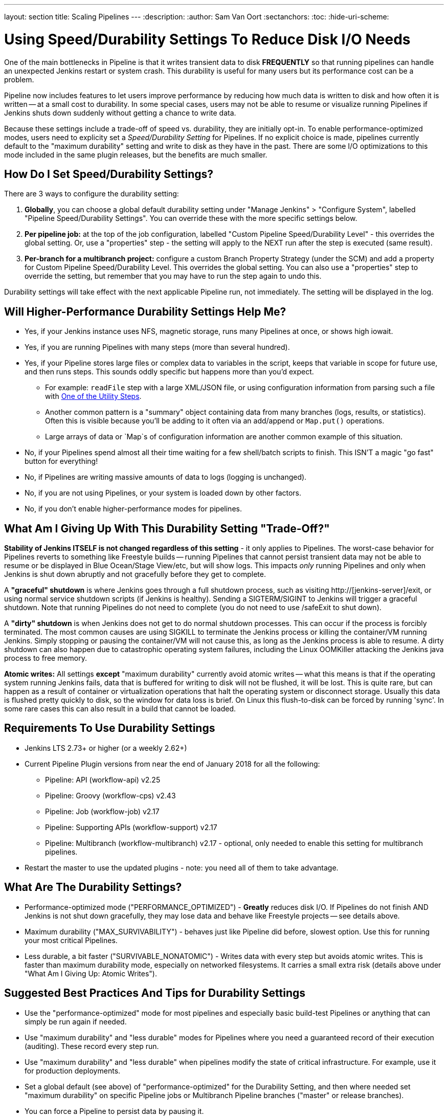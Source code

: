 ---
layout: section
title: Scaling Pipelines
---
:description:
:author: Sam Van Oort
:sectanchors:
:toc:
:hide-uri-scheme:


= Using Speed/Durability Settings To Reduce Disk I/O Needs

One of the main bottlenecks in Pipeline is that it writes transient data to disk *FREQUENTLY* so that running pipelines can handle an unexpected Jenkins restart or system crash. This durability is useful for many users but its performance cost can be a problem. 

Pipeline now includes features to let users improve performance by reducing how much data is written to disk and how often it is written -- at a small cost to durability.  In some special cases, users may not be able to resume or visualize running Pipelines if Jenkins shuts down suddenly without getting a chance to write data. 

Because these settings include a trade-off of speed vs. durability, they are initially opt-in.  To enable performance-optimized modes, users need to explicity set a _Speed/Durability Setting_ for Pipelines.  If no explicit choice is made, pipelines currently default to the "maximum durability" setting and write to disk as they have in the past.  There are some I/O optimizations to this mode included in the same plugin releases, but the benefits are much smaller.

== How Do I Set Speed/Durability Settings?
There are 3 ways to configure the durability setting:

. *Globally*, you can choose a global default durability setting under "Manage Jenkins" > "Configure System", labelled "Pipeline Speed/Durability Settings".  You can override these with the more specific settings below.

. *Per pipeline job:* at the top of the job configuration, labelled "Custom Pipeline Speed/Durability Level" - this overrides the global setting.  Or, use a "properties" step - the setting will apply to the NEXT run after the step is executed (same result).

. *Per-branch for a multibranch project:* configure a custom Branch Property Strategy (under the SCM) and add a property for Custom Pipeline Speed/Durability Level.  This overrides the global setting. You can also use a "properties" step to override the setting, but remember that you may have to run the step again to undo this.

Durability settings will take effect with the next applicable Pipeline run, not immediately.  The setting will be displayed in the log. 

== Will Higher-Performance Durability Settings Help Me?
* Yes, if your Jenkins instance uses NFS, magnetic storage, runs many Pipelines at once, or shows high iowait.
* Yes, if you are running Pipelines with many steps (more than several hundred).
* Yes, if your Pipeline stores large files or complex data to variables in the script, keeps that variable in scope for future use, and then runs steps.  This sounds oddly specific but happens more than you'd expect.
** For example: `readFile` step with a large XML/JSON file, or using configuration information from parsing such a file with link:https://jenkins.io/doc/pipeline/steps/pipeline-utility-steps/#code-readjson-code-read-json-from-files-in-the-workspace[One of the Utility Steps].
** Another common pattern is a "summary" object containing data from many branches (logs, results, or statistics). Often this is visible because you'll be adding to it often via an add/append or `Map.put()` operations.
** Large arrays of data or `Map`s of configuration information are another common example of this situation.
* No, if your Pipelines spend almost all their time waiting for a few shell/batch scripts to finish.  This ISN'T a magic "go fast" button for everything!
* No, if Pipelines are writing massive amounts of data to logs (logging is unchanged).
* No, if you are not using Pipelines, or your system is loaded down by other factors.
* No, if you don't enable higher-performance modes for pipelines.

== What Am I Giving Up With This Durability Setting "Trade-Off?"

*Stability of Jenkins ITSELF is not changed regardless of this setting* - it only applies to Pipelines.  The worst-case behavior for Pipelines reverts to something like Freestyle builds -- running Pipelines that cannot persist transient data may not be able to resume or be displayed in Blue Ocean/Stage View/etc, but will show logs.  This impacts _only_ running Pipelines and only when Jenkins is shut down abruptly and not gracefully before they get to complete.

A *"graceful" shutdown* is where Jenkins goes through a full shutdown process, such as visiting http://[jenkins-server]/exit,  or using normal service shutdown scripts (if Jenkins is healthy).  Sending a SIGTERM/SIGINT to Jenkins will trigger a graceful shutdown.  Note that running Pipelines do not need to complete (you do not need to use /safeExit to shut down).

A *"dirty" shutdown* is when Jenkins does not get to do normal shutdown processes. This can occur if the process is forcibly terminated.  The most common causes are using SIGKILL to terminate the Jenkins process or killing the container/VM running Jenkins.  Simply stopping or pausing the container/VM will not cause this, as long as the Jenkins process is able to resume. 
A dirty shutdown can also happen due to catastrophic operating system failures, including the Linux OOMKiller attacking the Jenkins java process to free memory.

*Atomic writes:* All settings *except* "maximum durability" currently avoid atomic writes -- what this means is that if the operating system running Jenkins fails, data that is buffered for writing to disk will not be flushed, it will be lost.  This is quite rare, but can happen as a result of container or virtualization operations that halt the operating system or disconnect storage.  Usually this data is flushed pretty quickly to disk, so the window for data loss is brief.  On Linux this flush-to-disk can be forced by running 'sync'.  In some rare cases this can also result in a build that cannot be loaded.

== Requirements To Use Durability Settings

* Jenkins LTS 2.73+ or higher (or a weekly 2.62+)
* Current Pipeline Plugin versions from near the end of January 2018 for all the following:
    - Pipeline: API (workflow-api) v2.25
    - Pipeline: Groovy (workflow-cps) v2.43
    - Pipeline: Job (workflow-job) v2.17
    - Pipeline: Supporting APIs (workflow-support) v2.17
    - Pipeline: Multibranch (workflow-multibranch) v2.17 - optional, only needed to enable this setting for multibranch pipelines.
* Restart the master to use the updated plugins - note: you need all of them to take advantage.


== What Are The Durability Settings? 

* Performance-optimized mode ("PERFORMANCE_OPTIMIZED") - *Greatly* reduces disk I/O.  If Pipelines do not finish AND Jenkins is not shut down gracefully, they may lose data and behave like Freestyle projects -- see details above.

* Maximum durability ("MAX_SURVIVABILITY") - behaves just like Pipeline did before, slowest option.  Use this for running your most critical Pipelines.

* Less durable, a bit faster ("SURVIVABLE_NONATOMIC") - Writes data with every step but avoids atomic writes. This is faster than maximum durability mode, especially on networked filesystems.  It carries a small extra risk (details above under "What Am I Giving Up: Atomic Writes").

== Suggested Best Practices And Tips for Durability Settings

* Use the "performance-optimized" mode for most pipelines and especially basic build-test Pipelines or anything that can simply be run again if needed.
* Use "maximum durability" and "less durable" modes for Pipelines where you need a guaranteed record of their execution (auditing).  These record every step run.
* Use "maximum durability" and "less durable" when pipelines modify the state of critical infrastructure. For example, use it for production deployments.
* Set a global default (see above) of "performance-optimized" for the Durability Setting, and then where needed set "maximum durability" on specific Pipeline jobs or Multibranch Pipeline branches ("master" or release branches).
* You can force a Pipeline to persist data by pausing it.

= Other Scaling Suggestions

* *Whenever possible, run Jenkins with fast SSD-backed storage and not hard drives.  This can make a _huge_ difference.*
* In general try to fit the tool to the job.  Consider writing short Shell/Batch/Groovy/Python scripts when running a complex process using a build agent.  Good examples include processing data, communicating interactively with REST APIs, and parsing/templating larger XML or JSON files.  The `sh` and `bat` steps are helpful to invoke these, especially with `returnStdout: true` to return the output from this script and save it as a variable (Scripted Pipeline).
** The Pipeline DSL is not designed for arbitrary networking and computation tasks - it is intended for CI/CD scripting.
* Use the latest versions of the Pipeline plugins and Script Security, if applicable.  These include regular performance improvements.
* Try to simplify Pipeline code by reducing the number of steps run and using simpler Groovy code for Scripted Pipelines.  
* Consolidate sequential steps of the same type if you can, for example by using one Shell step to invoke a helper script rather than running many steps.
* Try to limit the amount of data written to logs by Pipelines.  If you are writing several MB of log data, such as from a build tool, consider instead writing this to an external file, compressing it, and archiving it as a build artifact.
* When using Jenkins with more than 6 GB of heap use the link:https://jenkins.io/blog/2016/11/21/gc-tuning/[suggested garbage collection tuning options] to minimize garbage collection pause times and overhead.
